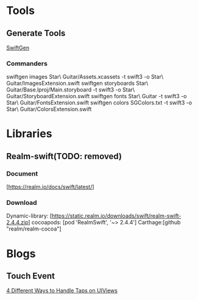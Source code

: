 * Tools
** Generate Tools
   [[https://github.com/SwiftGen/SwiftGen][SwiftGen]]
*** Commanders
   swiftgen images Star\ Guitar/Assets.xcassets -t swift3 -o Star\ Guitar/ImagesExtension.swift
   swiftgen storyboards Star\ Guitar/Base.lproj/Main.storyboard -t swift3 -o Star\ Guitar/StoryboardExtension.swift
   swiftgen fonts  Star\ Guitar -t swift3 -o Star\ Guitar/FontsExtension.swift
   swiftgen colors SGColors.txt -t swift3 -o Star\ Guitar/ColorsExtension.swift


* Libraries
** Realm-swift(TODO: removed)

*** Document
   [https://realm.io/docs/swift/latest/]

*** Download
   Dynamic-library: [https://static.realm.io/downloads/swift/realm-swift-2.4.4.zip]
   cocoapods: [pod 'RealmSwift', '~> 2.4.4']
   Carthage:[github "realm/realm-cocoa"]


* Blogs
** Touch Event
   [[http://www.uiwithcocoa.io/4-different-ways-to-handle-taps-on-UIViews/][4 Different Ways to Handle Taps on UIViews]]






